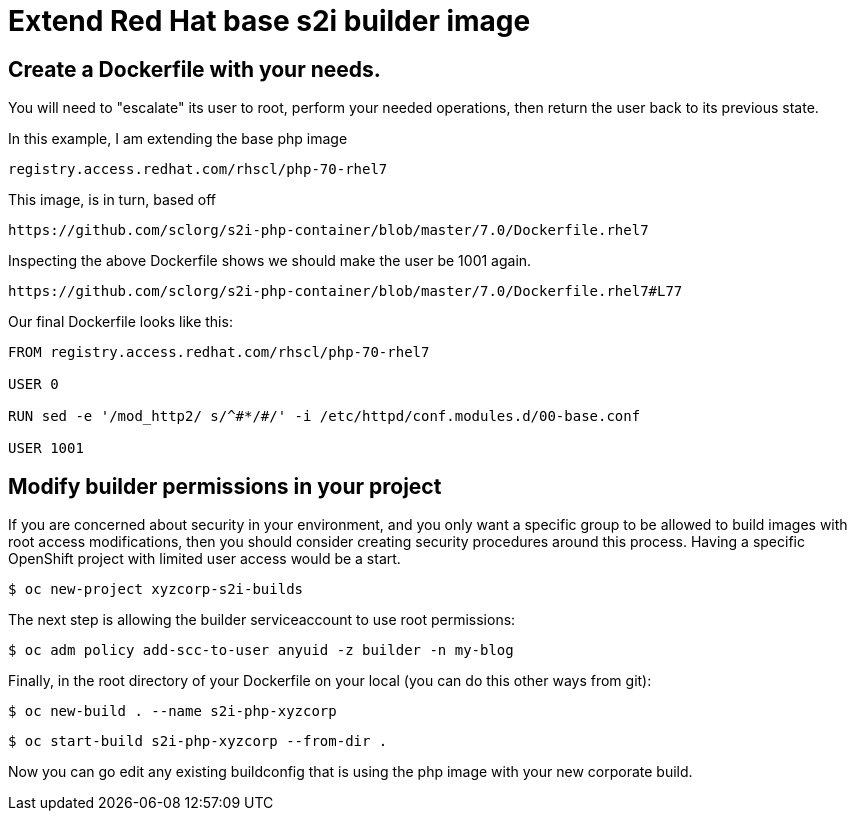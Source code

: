 = Extend Red Hat base s2i builder image

== Create a Dockerfile with your needs.  

You will need to "escalate" its user to root, perform your needed operations, then return the user back to its previous state.

In this example, I am extending the base php image

 registry.access.redhat.com/rhscl/php-70-rhel7

This image, is in turn, based off

 https://github.com/sclorg/s2i-php-container/blob/master/7.0/Dockerfile.rhel7

Inspecting the above Dockerfile shows we should make the user be 1001 again.  

 https://github.com/sclorg/s2i-php-container/blob/master/7.0/Dockerfile.rhel7#L77

Our final Dockerfile looks like this:

[source]
----
FROM registry.access.redhat.com/rhscl/php-70-rhel7

USER 0

RUN sed -e '/mod_http2/ s/^#*/#/' -i /etc/httpd/conf.modules.d/00-base.conf

USER 1001
----

== Modify builder permissions in your project

If you are concerned about security in your environment, and you only want a specific group to be allowed to build images with root access modifications, then you should consider creating security procedures around this process.  Having a specific OpenShift project with limited user access would be a start.  

 $ oc new-project xyzcorp-s2i-builds

The next step is allowing the builder serviceaccount to use root permissions:

 $ oc adm policy add-scc-to-user anyuid -z builder -n my-blog

Finally, in the root directory of your Dockerfile on your local (you can do this other ways from git):

 $ oc new-build . --name s2i-php-xyzcorp

 $ oc start-build s2i-php-xyzcorp --from-dir .

Now you can go edit any existing buildconfig that is using the php image with your new corporate build.
